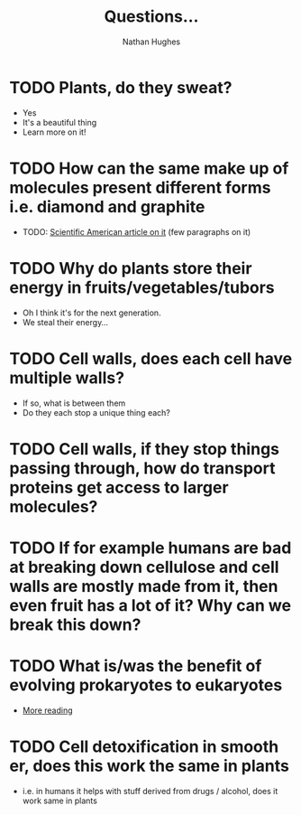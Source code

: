 #+TITLE: Questions...
#+OPTIONS: toc:nil 
#+AUTHOR: Nathan Hughes 

* TODO Plants, do they sweat?  
- Yes
- It's a beautiful thing 
- Learn more on it! 

* TODO How can the same make up of molecules present different forms i.e. diamond and graphite
- TODO: [[https://www.scientificamerican.com/article/how-can-graphite-and-diam/][Scientific American article on it]] (few paragraphs on it) 

* TODO Why do plants store their energy in fruits/vegetables/tubors 
- Oh I think it's for the next generation.
- We steal their energy... 

* TODO Cell walls, does each cell have multiple walls? 
- If so, what is between them
- Do they each stop a unique thing each? 

* TODO Cell walls, if they stop things passing through, how do transport proteins get access to larger molecules?
* TODO If for example humans are bad at breaking down cellulose and cell walls are mostly made from it, then even fruit has a lot of it? Why can we break this down?
* TODO What is/was the benefit of evolving prokaryotes to eukaryotes
- [[http://evolution.berkeley.edu/evolibrary/article/_0/endosymbiosis_03][More reading]]
* TODO Cell detoxification in smooth er, does this work the same in plants
- i.e. in humans it helps with stuff derived from drugs / alcohol, does it work same in plants 
